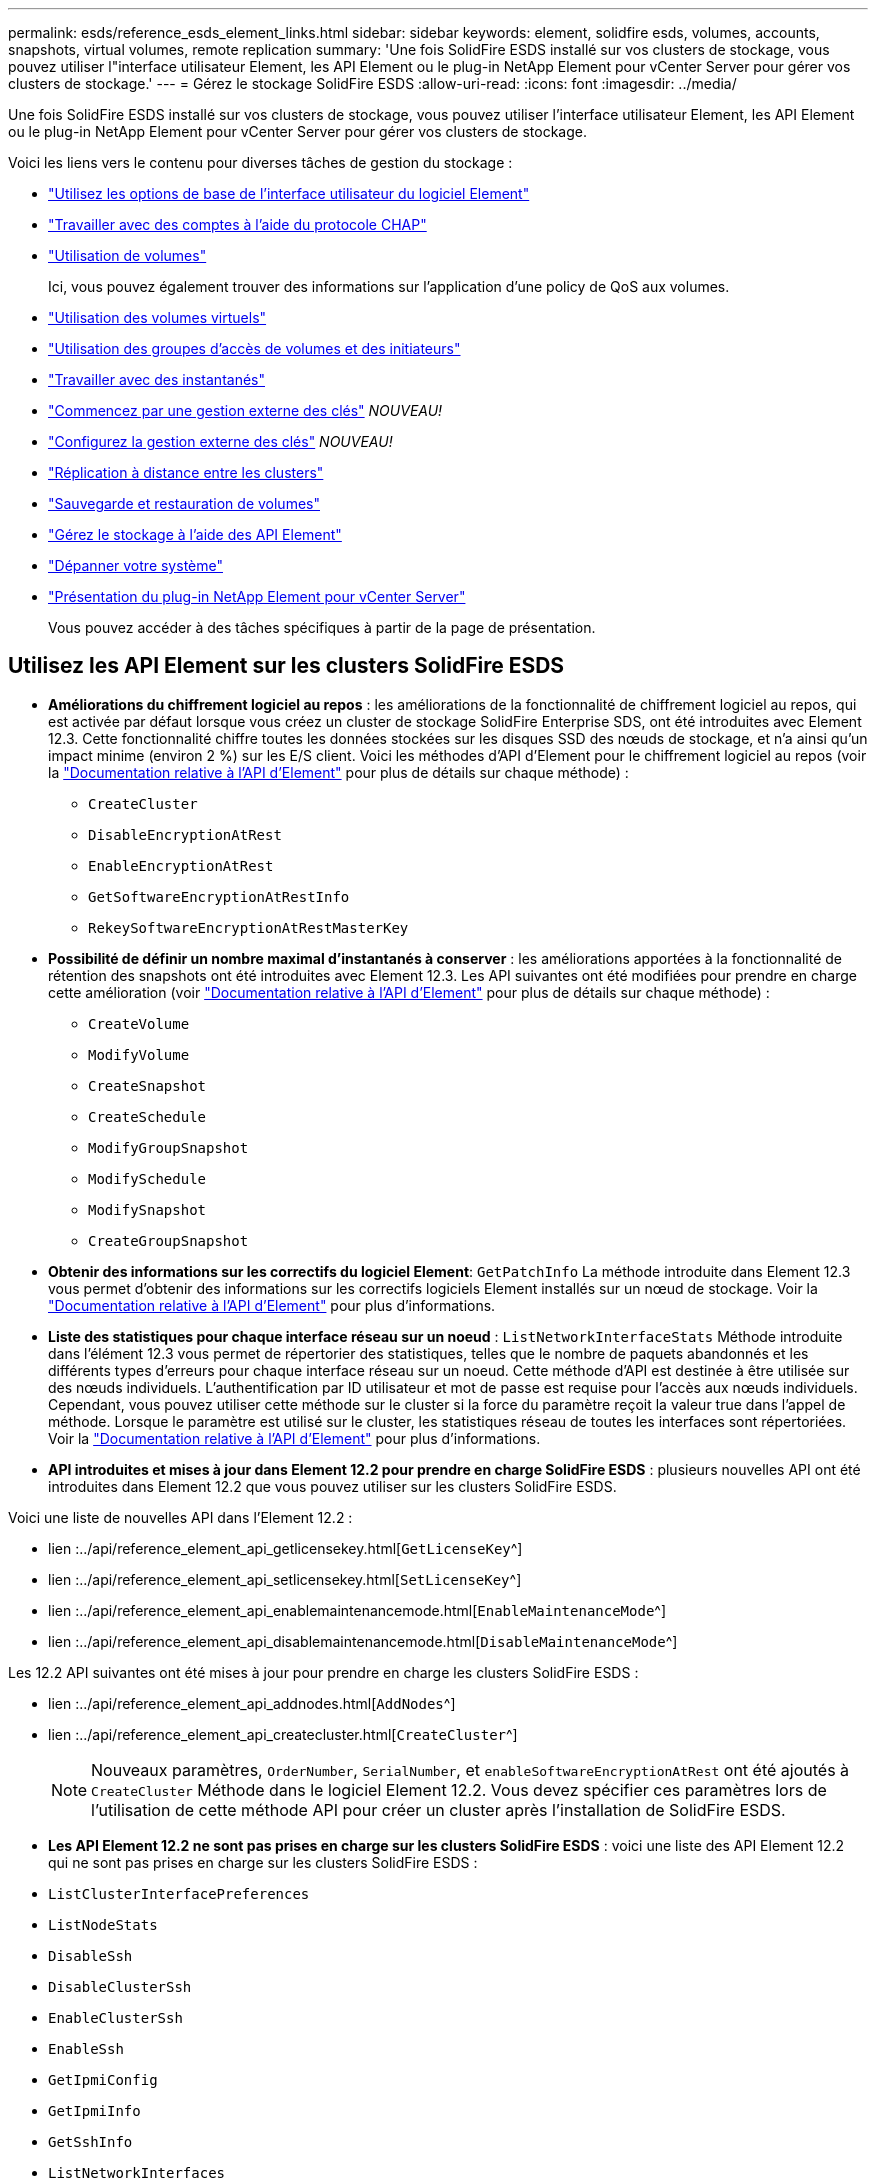---
permalink: esds/reference_esds_element_links.html 
sidebar: sidebar 
keywords: element, solidfire esds, volumes, accounts, snapshots, virtual volumes, remote replication 
summary: 'Une fois SolidFire ESDS installé sur vos clusters de stockage, vous pouvez utiliser l"interface utilisateur Element, les API Element ou le plug-in NetApp Element pour vCenter Server pour gérer vos clusters de stockage.' 
---
= Gérez le stockage SolidFire ESDS
:allow-uri-read: 
:icons: font
:imagesdir: ../media/


[role="lead"]
Une fois SolidFire ESDS installé sur vos clusters de stockage, vous pouvez utiliser l'interface utilisateur Element, les API Element ou le plug-in NetApp Element pour vCenter Server pour gérer vos clusters de stockage.

Voici les liens vers le contenu pour diverses tâches de gestion du stockage :

* link:../storage/task_intro_use_basic_options_in_the_element_software_ui.html["Utilisez les options de base de l'interface utilisateur du logiciel Element"^]
* link:../storage/task_data_manage_accounts_work_with_accounts_task.html["Travailler avec des comptes à l'aide du protocole CHAP"]
* link:../storage/task_data_manage_volumes_work_with_volumes_task.html["Utilisation de volumes"]
+
Ici, vous pouvez également trouver des informations sur l'application d'une policy de QoS aux volumes.

* link:../storage/concept_data_manage_vvol_work_virtual_volumes.html["Utilisation des volumes virtuels"]
* link:../storage/concept_data_manage_vol_access_group_work_with_volume_access_groups_and_initiators.html["Utilisation des groupes d'accès de volumes et des initiateurs"]
* link:../storage/task_data_protection_using_volume_snapshots.html["Travailler avec des instantanés"]
* link:../storage/concept_system_manage_key_get_started_with_external_key_management.html["Commencez par une gestion externe des clés"] _NOUVEAU!_
* link:../storage/task_system_manage_key_set_up_external_key_management.html["Configurez la gestion externe des clés"] _NOUVEAU!_
* link:../storage/task_replication_perform_remote_replication_between_element_clusters.html["Réplication à distance entre les clusters"]
* link:../storage/task_data_protection_back_up_and_restore_volumes.html["Sauvegarde et restauration de volumes"]
* link:../api/index.html["Gérez le stockage à l'aide des API Element"]
* link:../storage/concept_system_monitoring_and_troubleshooting.html["Dépanner votre système"]
* https://docs.netapp.com/us-en/vcp/index.html["Présentation du plug-in NetApp Element pour vCenter Server"^]
+
Vous pouvez accéder à des tâches spécifiques à partir de la page de présentation.





== Utilisez les API Element sur les clusters SolidFire ESDS

* *Améliorations du chiffrement logiciel au repos* : les améliorations de la fonctionnalité de chiffrement logiciel au repos, qui est activée par défaut lorsque vous créez un cluster de stockage SolidFire Enterprise SDS, ont été introduites avec Element 12.3. Cette fonctionnalité chiffre toutes les données stockées sur les disques SSD des nœuds de stockage, et n'a ainsi qu'un impact minime (environ 2 %) sur les E/S client. Voici les méthodes d'API d'Element pour le chiffrement logiciel au repos (voir la https://docs.netapp.com/us-en/element-software/api/index.html["Documentation relative à l'API d'Element"^] pour plus de détails sur chaque méthode) :
+
** `CreateCluster`
** `DisableEncryptionAtRest`
** `EnableEncryptionAtRest`
** `GetSoftwareEncryptionAtRestInfo`
** `RekeySoftwareEncryptionAtRestMasterKey`


* *Possibilité de définir un nombre maximal d'instantanés à conserver* : les améliorations apportées à la fonctionnalité de rétention des snapshots ont été introduites avec Element 12.3. Les API suivantes ont été modifiées pour prendre en charge cette amélioration (voir https://docs.netapp.com/us-en/element-software/api/index.html["Documentation relative à l'API d'Element"^] pour plus de détails sur chaque méthode) :
+
** `CreateVolume`
** `ModifyVolume`
** `CreateSnapshot`
** `CreateSchedule`
** `ModifyGroupSnapshot`
** `ModifySchedule`
** `ModifySnapshot`
** `CreateGroupSnapshot`


* *Obtenir des informations sur les correctifs du logiciel Element*: `GetPatchInfo` La méthode introduite dans Element 12.3 vous permet d'obtenir des informations sur les correctifs logiciels Element installés sur un nœud de stockage. Voir la https://docs.netapp.com/us-en/element-software/api/index.html["Documentation relative à l'API d'Element"^] pour plus d'informations.
* *Liste des statistiques pour chaque interface réseau sur un noeud* : `ListNetworkInterfaceStats` Méthode introduite dans l'élément 12.3 vous permet de répertorier des statistiques, telles que le nombre de paquets abandonnés et les différents types d'erreurs pour chaque interface réseau sur un noeud. Cette méthode d'API est destinée à être utilisée sur des nœuds individuels. L'authentification par ID utilisateur et mot de passe est requise pour l'accès aux nœuds individuels. Cependant, vous pouvez utiliser cette méthode sur le cluster si la force du paramètre reçoit la valeur true dans l'appel de méthode. Lorsque le paramètre est utilisé sur le cluster, les statistiques réseau de toutes les interfaces sont répertoriées. Voir la https://docs.netapp.com/us-en/element-software/api/index.html["Documentation relative à l'API d'Element"^] pour plus d'informations.
* *API introduites et mises à jour dans Element 12.2 pour prendre en charge SolidFire ESDS* : plusieurs nouvelles API ont été introduites dans Element 12.2 que vous pouvez utiliser sur les clusters SolidFire ESDS.


Voici une liste de nouvelles API dans l'Element 12.2 :

* lien :../api/reference_element_api_getlicensekey.html[`GetLicenseKey`^]
* lien :../api/reference_element_api_setlicensekey.html[`SetLicenseKey`^]
* lien :../api/reference_element_api_enablemaintenancemode.html[`EnableMaintenanceMode`^]
* lien :../api/reference_element_api_disablemaintenancemode.html[`DisableMaintenanceMode`^]


Les 12.2 API suivantes ont été mises à jour pour prendre en charge les clusters SolidFire ESDS :

* lien :../api/reference_element_api_addnodes.html[`AddNodes`^]
* lien :../api/reference_element_api_createcluster.html[`CreateCluster`^]
+

NOTE: Nouveaux paramètres, `OrderNumber`, `SerialNumber`, et `enableSoftwareEncryptionAtRest` ont été ajoutés à `CreateCluster` Méthode dans le logiciel Element 12.2. Vous devez spécifier ces paramètres lors de l'utilisation de cette méthode API pour créer un cluster après l'installation de SolidFire ESDS.

* *Les API Element 12.2 ne sont pas prises en charge sur les clusters SolidFire ESDS* : voici une liste des API Element 12.2 qui ne sont pas prises en charge sur les clusters SolidFire ESDS :
* `ListClusterInterfacePreferences`
* `ListNodeStats`
* `DisableSsh`
* `DisableClusterSsh`
* `EnableClusterSsh`
* `EnableSsh`
* `GetIpmiConfig`
* `GetIpmiInfo`
* `GetSshInfo`
* `ListNetworkInterfaces`
* `ResetNode`
* `RestartNetworking`
* `ResetNetworkConfig`
* `SetConfig`
* `SetNetworkConfig`
* `DisableBmcColdReset`
* `EnableBmcColdReset`
* `SetNtpInfo`
* `TestAddressAvailability`




== Trouvez plus d'informations

* https://www.netapp.com/data-storage/solidfire/documentation/["Page des ressources NetApp SolidFire"^]
* https://docs.netapp.com/sfe-122/topic/com.netapp.ndc.sfe-vers/GUID-B1944B0E-B335-4E0B-B9F1-E960BF32AE56.html["Documentation relative aux versions antérieures des produits NetApp SolidFire et Element"^]

